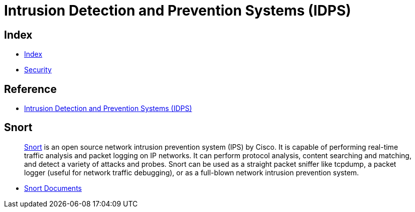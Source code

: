 = Intrusion Detection and Prevention Systems (IDPS)

== Index

- link:../index.adoc[Index]
- link:index.adoc[Security]

== Reference

- link:http://nvlpubs.nist.gov/nistpubs/Legacy/SP/nistspecialpublication800-94.pdf[Intrusion Detection and Prevention Systems (IDPS)]

== Snort

[quote]
link:https://snort.org/[Snort] is an open source network intrusion prevention system (IPS) by Cisco. It is capable of performing real-time traffic analysis and packet logging on IP networks. It can perform protocol analysis, content searching and matching, and detect a variety of attacks and probes. Snort can be used as a straight packet sniffer like tcpdump, a packet logger (useful for network traffic debugging), or as a full-blown network intrusion prevention system.

- link:https://snort.org/documents[Snort Documents]
